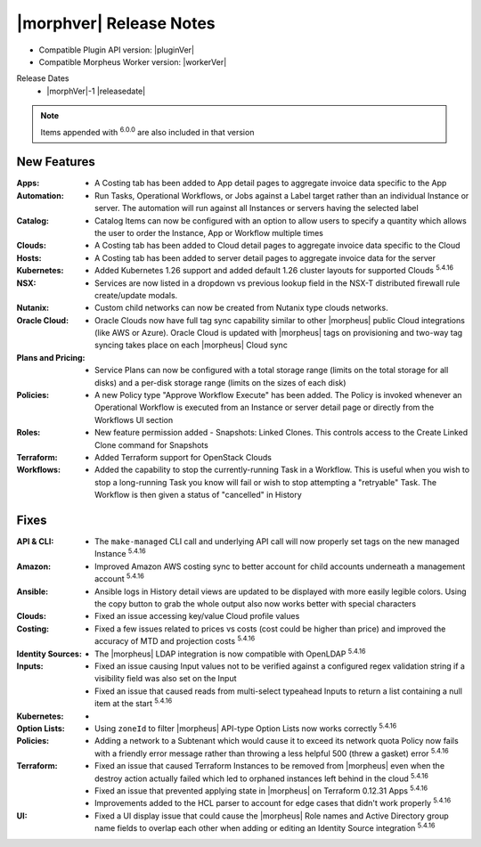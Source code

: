 .. _Release Notes:

*************************
|morphver| Release Notes
*************************

- Compatible Plugin API version: |pluginVer|
- Compatible Morpheus Worker version: |workerVer|

Release Dates
  - |morphVer|-1 |releasedate|

.. NOTE:: Items appended with :superscript:`6.0.0` are also included in that version

New Features
============

:Apps: - A Costing tab has been added to App detail pages to aggregate invoice data specific to the App
:Automation: - Run Tasks, Operational Workflows, or Jobs against a Label target rather than an individual Instance or server. The automation will run against all Instances or servers having the selected label
:Catalog: - Catalog Items can now be configured with an option to allow users to specify a quantity which allows the user to order the Instance, App or Workflow multiple times
:Clouds: - A Costing tab has been added to Cloud detail pages to aggregate invoice data specific to the Cloud
:Hosts: - A Costing tab has been added to server detail pages to aggregate invoice data for the server
:Kubernetes: - Added Kubernetes 1.26 support and added default 1.26 cluster layouts for supported Clouds :superscript:`5.4.16`
:NSX: - Services are now listed in a dropdown vs previous lookup field in the NSX-T distributed firewall rule create/update modals.
:Nutanix: - Custom child networks can now be created from Nutanix type clouds networks.
:Oracle Cloud: - Oracle Clouds now have full tag sync capability similar to other |morpheus| public Cloud integrations (like AWS or Azure). Oracle Cloud is updated with |morpheus| tags on provisioning and two-way tag syncing takes place on each |morpheus| Cloud sync
:Plans and Pricing: - Service Plans can now be configured with a total storage range (limits on the total storage for all disks) and a per-disk storage range (limits on the sizes of each disk)
:Policies: - A new Policy type "Approve Workflow Execute" has been added. The Policy is invoked whenever an Operational Workflow is executed from an Instance or server detail page or directly from the Workflows UI section
:Roles: - New feature permission added - Snapshots: Linked Clones. This controls access to the Create Linked Clone command for Snapshots
:Terraform: - Added Terraform support for OpenStack Clouds
:Workflows: - Added the capability to stop the currently-running Task in a Workflow. This is useful when you wish to stop a long-running Task you know will fail or wish to stop attempting a "retryable" Task. The Workflow is then given a status of "cancelled" in History


Fixes
=====

:API & CLI: - The ``make-managed`` CLI call and underlying API call will now properly set tags on the new managed Instance :superscript:`5.4.16`
:Amazon: - Improved Amazon AWS costing sync to better account for child accounts underneath a management account :superscript:`5.4.16`
:Ansible: - Ansible logs in History detail views are updated to be displayed with more easily legible colors. Using the copy button to grab the whole output also now works better with special characters
:Clouds: - Fixed an issue accessing key/value Cloud profile values
:Costing: - Fixed a few issues related to prices vs costs (cost could be higher than price) and improved the accuracy of MTD and projection costs :superscript:`5.4.16`
:Identity Sources: - The |morpheus| LDAP integration is now compatible with OpenLDAP :superscript:`5.4.16`
:Inputs: - Fixed an issue causing Input values not to be verified against a configured regex validation string if a visibility field was also set on the Input
          - Fixed an issue that caused reads from multi-select typeahead Inputs to return a list containing a null item at the start :superscript:`5.4.16`
:Kubernetes: -
:Option Lists: - Using ``zoneId`` to filter |morpheus| API-type Option Lists now works correctly :superscript:`5.4.16`
:Policies: - Adding a network to a Subtenant which would cause it to exceed its network quota Policy now fails with a friendly error message rather than throwing a less helpful 500 (threw a gasket) error :superscript:`5.4.16`
:Terraform: - Fixed an issue that caused Terraform Instances to be removed from |morpheus| even when the destroy action actually failed which led to orphaned instances left behind in the cloud :superscript:`5.4.16`
             - Fixed an issue that prevented applying state in |morpheus| on Terraform 0.12.31 Apps :superscript:`5.4.16`
             - Improvements added to the HCL parser to account for edge cases that didn't work properly :superscript:`5.4.16`
:UI: - Fixed a UI display issue that could cause the |morpheus| Role names and Active Directory group name fields to overlap each other when adding or editing an Identity Source integration :superscript:`5.4.16`
